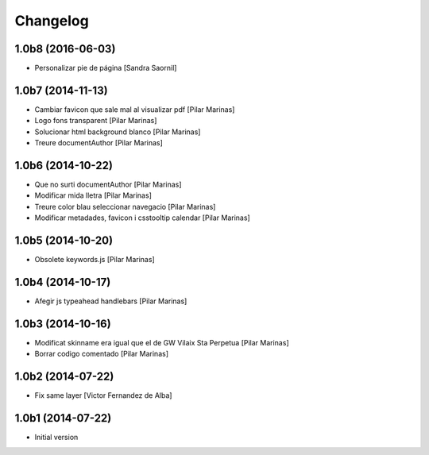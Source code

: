 Changelog
=========

1.0b8 (2016-06-03)
------------------

* Personalizar pie de página [Sandra Saornil]

1.0b7 (2014-11-13)
------------------

* Cambiar favicon que sale mal al visualizar pdf [Pilar Marinas]
* Logo fons transparent [Pilar Marinas]
* Solucionar html background blanco [Pilar Marinas]
* Treure documentAuthor [Pilar Marinas]

1.0b6 (2014-10-22)
------------------

* Que no surti documentAuthor [Pilar Marinas]
* Modificar mida lletra [Pilar Marinas]
* Treure color blau seleccionar navegacio [Pilar Marinas]
* Modificar metadades, favicon i csstooltip calendar [Pilar Marinas]

1.0b5 (2014-10-20)
------------------

* Obsolete keywords.js [Pilar Marinas]

1.0b4 (2014-10-17)
------------------

* Afegir js typeahead handlebars [Pilar Marinas]

1.0b3 (2014-10-16)
------------------

* Modificat skinname era igual que el de GW Vilaix Sta Perpetua [Pilar Marinas]
* Borrar codigo comentado [Pilar Marinas]

1.0b2 (2014-07-22)
------------------

* Fix same layer [Victor Fernandez de Alba]

1.0b1 (2014-07-22)
------------------

* Initial version
